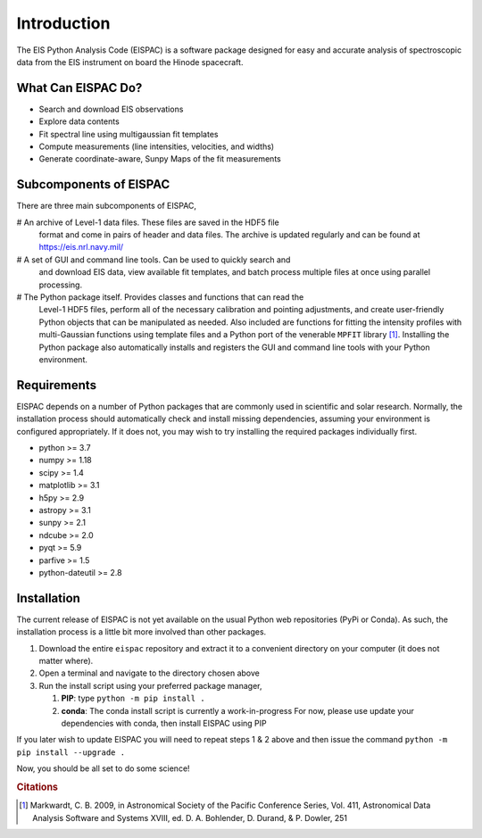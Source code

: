 Introduction
============

The EIS Python Analysis Code (EISPAC) is a software package designed for easy
and accurate analysis of spectroscopic data from the EIS instrument on board
the Hinode spacecraft.

What Can EISPAC Do?
-------------------

-  Search and download EIS observations

-  Explore data contents

-  Fit spectral line using multigaussian fit templates

-  Compute measurements (line intensities, velocities, and widths)

-  Generate coordinate-aware, Sunpy Maps of the fit measurements


Subcomponents of EISPAC
-----------------------

There are three main subcomponents of EISPAC,

# An archive of Level-1 data files. These files are saved in the HDF5 file
  format and come in pairs of header and data files. The archive is updated
  regularly and can be found at https://eis.nrl.navy.mil/

# A set of GUI and command line tools. Can be used to quickly search and
  and download EIS data, view available fit templates, and batch process
  multiple files at once using parallel processing.

# The Python package itself. Provides classes and functions that can read the
  Level-1 HDF5 files, perform all of the necessary calibration and pointing
  adjustments, and create user-friendly Python objects that can be manipulated
  as needed. Also included are functions for fitting the intensity profiles
  with multi-Gaussian functions using template files and a Python port of
  the venerable ``MPFIT`` library [#]_. Installing the Python package also
  automatically installs and registers the GUI and command line tools with
  your Python environment.

Requirements
------------

EISPAC depends on a number of Python packages that are commonly used in
scientific and solar research. Normally, the installation process should
automatically check and install missing dependencies, assuming your
environment is configured appropriately. If it does not, you may wish to
try installing the required packages individually first.

-  python >= 3.7

-  numpy >= 1.18

-  scipy >= 1.4

-  matplotlib >= 3.1

-  h5py >= 2.9

-  astropy >= 3.1

-  sunpy >= 2.1

-  ndcube >= 2.0

-  pyqt >= 5.9

-  parfive >= 1.5

-  python-dateutil >= 2.8

Installation
------------

The current release of EISPAC is not yet available on the usual Python
web repositories (PyPi or Conda). As such, the installation process is a
little bit more involved than other packages.

#. Download the entire ``eispac`` repository and extract it to
   a convenient directory on your computer (it does not matter where).

#. Open a terminal and navigate to the directory chosen above

#. Run the install script using your preferred package manager,

   #. **PIP**: type ``python -m pip install .``

   #. **conda**: The conda install script is currently a work-in-progress
      For now, please use update your dependencies with conda, then
      install EISPAC using PIP

If you later wish to update EISPAC you will need to repeat steps 1 & 2
above and then issue the command ``python -m pip install --upgrade .``

Now, you should be all set to do some science!

.. rubric:: Citations

.. [#] Markwardt, C. B. 2009, in Astronomical Society of the Pacific Conference
   Series, Vol. 411, Astronomical Data Analysis Software and
   Systems XVIII, ed. D. A. Bohlender, D. Durand, & P. Dowler, 251
